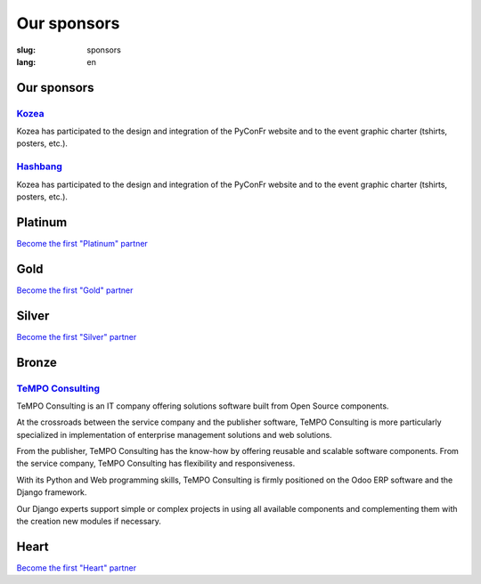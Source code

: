 Our sponsors
############

:slug: sponsors
:lang: en

Our sponsors
============

`Kozea <https://www.kozea.fr/>`_
--------------------------------

.. image:: /images/logo_kozea.svg
   :height: 100px
   :width: 200px
   :alt: logo de Kozea
   :target: https://www.kozea.fr/

Kozea has participated to the design and integration of the PyConFr website and to the event graphic charter (tshirts, posters, etc.).

`Hashbang <https://hashbang.fr>`_
---------------------------------

.. image:: /images/logo_hashbang.svg
   :height: 100px
   :width: 200px
   :alt: logo d'Hashbang
   :target: https://hashbang.fr/

Kozea has participated to the design and integration of the PyConFr website and to the event graphic charter (tshirts, posters, etc.).

Platinum
========

`Become the first "Platinum" partner </en/sponsor-pyconfr>`_

Gold
====

`Become the first "Gold" partner </en/sponsor-pyconfr>`_

Silver
======

`Become the first "Silver" partner </en/sponsor-pyconfr>`_

Bronze
======

`TeMPO Consulting <http://www.tempo-consulting.fr/>`_
-----------------------------------------------------

.. image:: /images/logo_tempo.svg
   :height: 100px
   :width: 200px
   :alt: TeMPO Consulting logo
   :target: http://www.tempo-consulting.fr/

TeMPO Consulting is an IT company offering solutions software built from Open
Source components.

At the crossroads between the service company and the publisher software, TeMPO
Consulting is more particularly specialized in implementation of enterprise
management solutions and web solutions.

From the publisher, TeMPO Consulting has the know-how by offering reusable and
scalable software components. From the service company, TeMPO Consulting has
flexibility and responsiveness.

With its Python and Web programming skills, TeMPO Consulting is firmly
positioned on the Odoo ERP software and the Django framework.

Our Django experts support simple or complex projects in using all available
components and complementing them with the creation new modules if necessary.

Heart
=====

`Become the first "Heart" partner </en/sponsor-pyconfr>`_

